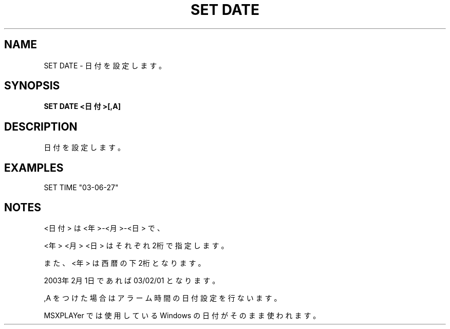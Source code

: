 .TH "SET DATE" "1" "2025-05-29" "MSX-BASIC" "User Commands"
.SH NAME
SET DATE \- 日付を設定します。

.SH SYNOPSIS
.B SET DATE <日付>[,A]

.SH DESCRIPTION
.PP
日付を設定します。

.SH EXAMPLES
.PP
SET TIME "03-06-27"

.SH NOTES
.PP
.PP
<日付> は <年>-<月>-<日> で、
.PP
<年> <月> <日> はそれぞれ2桁で指定します。
.PP
また、<年> は西暦の下2桁となります。
.PP
2003年2月1日であれば 03/02/01 となります。
.PP
,A をつけた場合はアラーム時間の日付設定を行ないます。
.PP
MSXPLAYer では使用している Windows の日付がそのまま使われます。